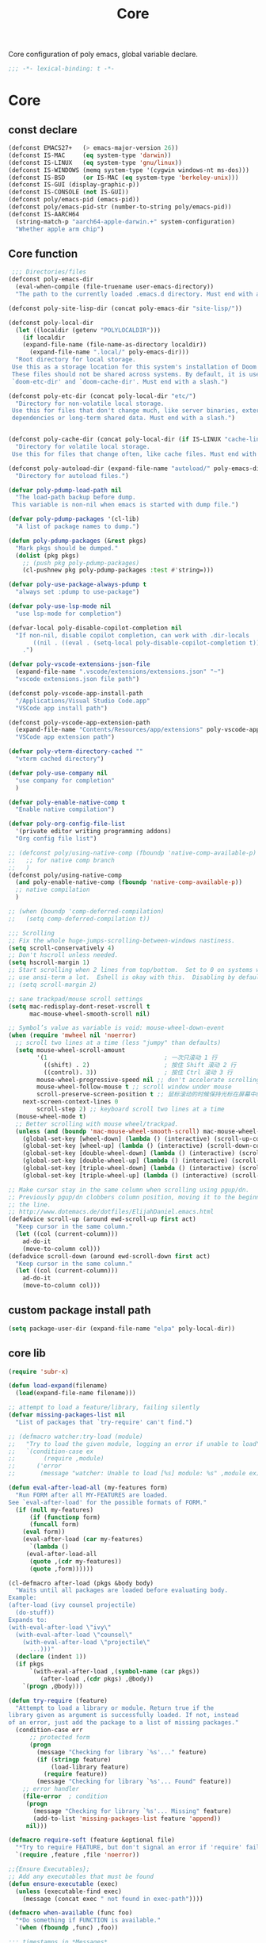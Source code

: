 #+title: Core

Core configuration of poly emacs, global variable declare.

#+begin_src emacs-lisp
  ;;; -*- lexical-binding: t -*-
#+end_src

* Core
** const declare
#+begin_src emacs-lisp
(defconst EMACS27+   (> emacs-major-version 26))
(defconst IS-MAC     (eq system-type 'darwin))
(defconst IS-LINUX   (eq system-type 'gnu/linux))
(defconst IS-WINDOWS (memq system-type '(cygwin windows-nt ms-dos)))
(defconst IS-BSD     (or IS-MAC (eq system-type 'berkeley-unix)))
(defconst IS-GUI (display-graphic-p))
(defconst IS-CONSOLE (not IS-GUI))
(defconst poly/emacs-pid (emacs-pid))
(defconst poly/emacs-pid-str (number-to-string poly/emacs-pid))
(defconst IS-AARCH64
  (string-match-p "aarch64-apple-darwin.+" system-configuration)
  "Whether apple arm chip")
#+end_src

** Core function

#+begin_src emacs-lisp
 ;;; Directories/files
(defconst poly-emacs-dir
  (eval-when-compile (file-truename user-emacs-directory))
  "The path to the currently loaded .emacs.d directory. Must end with a slash.")

(defconst poly-site-lisp-dir (concat poly-emacs-dir "site-lisp/"))

(defconst poly-local-dir
  (let ((localdir (getenv "POLYLOCALDIR")))
    (if localdir
	(expand-file-name (file-name-as-directory localdir))
      (expand-file-name ".local/" poly-emacs-dir)))
  "Root directory for local storage.
 Use this as a storage location for this system's installation of Doom Emacs.
 These files should not be shared across systems. By default, it is used by
 `doom-etc-dir' and `doom-cache-dir'. Must end with a slash.")

(defconst poly-etc-dir (concat poly-local-dir "etc/")
  "Directory for non-volatile local storage.
 Use this for files that don't change much, like server binaries, external
 dependencies or long-term shared data. Must end with a slash.")


(defconst poly-cache-dir (concat poly-local-dir (if IS-LINUX "cache-linux/" "cache/"))
  "Directory for volatile local storage.
 Use this for files that change often, like cache files. Must end with a slash.")

(defconst poly-autoload-dir (expand-file-name "autoload/" poly-emacs-dir)
  "Directory for autoload files.")

(defvar poly-pdump-load-path nil
  "The load-path backup before dump.
 This variable is non-nil when emacs is started with dump file.")

(defvar poly-pdump-packages '(cl-lib)
  "A list of package names to dump.")

(defun poly-pdump-packages (&rest pkgs)
  "Mark pkgs should be dumped."
  (dolist (pkg pkgs)
    ;; (push pkg poly-pdump-packages)
    (cl-pushnew pkg poly-pdump-packages :test #'string=)))

(defvar poly-use-package-always-pdump t
  "always set :pdump to use-package")

(defvar poly-use-lsp-mode nil
  "use lsp-mode for completion")

(defvar-local poly-disable-copilot-completion nil
  "If non-nil, disable copilot completion, can work with .dir-locals
       ((nil . ((eval . (setq-local poly-disable-copilot-completion t)))))
    .")

(defvar poly-vscode-extensions-json-file
  (expand-file-name ".vscode/extensions/extensions.json" "~")
  "vscode extensions.json file path")

(defconst poly-vscode-app-install-path
  "/Applications/Visual Studio Code.app"
  "VSCode app install path")

(defconst poly-vscode-app-extension-path
  (expand-file-name "Contents/Resources/app/extensions" poly-vscode-app-install-path)
  "VSCode app extension path")

(defvar poly-vterm-directory-cached ""
  "vterm cached directory")

(defvar poly-use-company nil
  "use company for completion"
  )

(defvar poly-enable-native-comp t
  "Enable native compilation")

(defvar poly-org-config-file-list
  '(private editor writing programming addons)
  "Org config file list")

;; (defconst poly/using-native-comp (fboundp 'native-comp-available-p)
;;   ;; for native comp branch
;;   )
(defconst poly/using-native-comp
  (and poly-enable-native-comp (fboundp 'native-comp-available-p))
  ;; native compilation
  )

;; (when (boundp 'comp-deferred-compilation)
;;   (setq comp-deferred-compilation t))

;;; Scrolling
;; Fix the whole huge-jumps-scrolling-between-windows nastiness.
(setq scroll-conservatively 4)
;; Don't hscroll unless needed.
(setq hscroll-margin 1)
;; Start scrolling when 2 lines from top/bottom.  Set to 0 on systems where I
;; use ansi-term a lot.  Eshell is okay with this.  Disabling by default.
;; (setq scroll-margin 2)

;; sane trackpad/mouse scroll settings
(setq mac-redisplay-dont-reset-vscroll t
      mac-mouse-wheel-smooth-scroll nil)

;; Symbol’s value as variable is void: mouse-wheel-down-event
(when (require 'mwheel nil 'noerror)
  ;; scroll two lines at a time (less "jumpy" than defaults)
  (setq mouse-wheel-scroll-amount
        '(1                                 ; 一次只滚动 1 行
          ((shift) . 2)                     ; 按住 Shift 滚动 2 行
          ((control). 3))                   ; 按住 Ctrl 滚动 3 行
        mouse-wheel-progressive-speed nil ;; don't accelerate scrolling
        mouse-wheel-follow-mouse t ;; scroll window under mouse
        scroll-preserve-screen-position t ;; 鼠标滚动的时候保持光标在屏幕中的位置不变
	next-screen-context-lines 0
        scroll-step 2) ;; keyboard scroll two lines at a time
  (mouse-wheel-mode t)
  ;; Better scrolling with mouse wheel/trackpad.
  (unless (and (boundp 'mac-mouse-wheel-smooth-scroll) mac-mouse-wheel-smooth-scroll)
    (global-set-key [wheel-down] (lambda () (interactive) (scroll-up-command 1)))
    (global-set-key [wheel-up] (lambda () (interactive) (scroll-down-command 1)))
    (global-set-key [double-wheel-down] (lambda () (interactive) (scroll-up-command 2)))
    (global-set-key [double-wheel-up] (lambda () (interactive) (scroll-down-command 2)))
    (global-set-key [triple-wheel-down] (lambda () (interactive) (scroll-up-command 4)))
    (global-set-key [triple-wheel-up] (lambda () (interactive) (scroll-down-command 4)))))

;; Make cursor stay in the same column when scrolling using pgup/dn.
;; Previously pgup/dn clobbers column position, moving it to the beginning of
;; the line.
;; http://www.dotemacs.de/dotfiles/ElijahDaniel.emacs.html
(defadvice scroll-up (around ewd-scroll-up first act)
  "Keep cursor in the same column."
  (let ((col (current-column)))
    ad-do-it
    (move-to-column col)))
(defadvice scroll-down (around ewd-scroll-down first act)
  "Keep cursor in the same column."
  (let ((col (current-column)))
    ad-do-it
    (move-to-column col)))
#+end_src

** custom package install path

#+begin_src emacs-lisp
(setq package-user-dir (expand-file-name "elpa" poly-local-dir))
#+end_src

** core lib

#+begin_src emacs-lisp
(require 'subr-x)

(defun load-expand(filename)
  (load(expand-file-name filename)))

;; attempt to load a feature/library, failing silently
(defvar missing-packages-list nil
  "List of packages that `try-require' can't find.")

;; (defmacro watcher:try-load (module)
;;   "Try to load the given module, logging an error if unable to load"
;;   `(condition-case ex
;;        (require ,module)
;;      ('error
;;       (message "watcher: Unable to load [%s] module: %s" ,module ex))))

(defun eval-after-load-all (my-features form)
  "Run FORM after all MY-FEATURES are loaded.
See `eval-after-load' for the possible formats of FORM."
  (if (null my-features)
      (if (functionp form)
	  (funcall form)
	(eval form))
    (eval-after-load (car my-features)
      `(lambda ()
	 (eval-after-load-all
	  (quote ,(cdr my-features))
	  (quote ,form))))))

(cl-defmacro after-load (pkgs &body body)
  "Waits until all packages are loaded before evaluating body.
Example:
(after-load (ivy counsel projectile)
  (do-stuff))
Expands to:
(with-eval-after-load \"ivy\"
  (with-eval-after-load \"counsel\"
    (with-eval-after-load \"projectile\"
      ...)))"
  (declare (indent 1))
  (if pkgs
      `(with-eval-after-load ,(symbol-name (car pkgs))
         (after-load ,(cdr pkgs) ,@body))
    `(progn ,@body)))

(defun try-require (feature)
  "Attempt to load a library or module. Return true if the
library given as argument is successfully loaded. If not, instead
of an error, just add the package to a list of missing packages."
  (condition-case err
      ;; protected form
      (progn
        (message "Checking for library `%s'..." feature)
        (if (stringp feature)
            (load-library feature)
          (require feature))
        (message "Checking for library `%s'... Found" feature))
    ;; error handler
    (file-error  ; condition
     (progn
       (message "Checking for library `%s'... Missing" feature)
       (add-to-list 'missing-packages-list feature 'append))
     nil)))

(defmacro require-soft (feature &optional file)
  "*Try to require FEATURE, but don't signal an error if 'require' fails."
  `(require ,feature ,file 'noerror))

;;{Ensure Executables};
;; Add any executables that must be found
(defun ensure-executable (exec)
  (unless (executable-find exec)
    (message (concat exec " not found in exec-path"))))

(defmacro when-available (func foo)
  "*Do something if FUNCTION is available."
  `(when (fboundp ,func) ,foo))

;;; timestamps in *Messages*
(defun current-time-microseconds ()
  (let* ((nowtime (current-time))
         (now-ms (nth 2 nowtime)))
    (concat (format-time-string "[%Y-%m-%dT%T" nowtime) (format ".%d] " now-ms))))

(defmacro η (fnc)
  "Return function that ignores its arguments and invokes FNC."
  `(lambda (&rest _rest)
     (funcall ,fnc)))

(defadvice message (before test-symbol activate)
  (if (not (string-equal (ad-get-arg 0) "%s%s"))
      (let ((deactivate-mark nil)
            (inhibit-read-only t))
	(with-current-buffer "*Messages*"
          (goto-char (point-max))
          (if (not (bolp))
              (newline))
          (insert (current-time-microseconds)))
        )))
;;
;;; Public library

(defun poly-unquote (exp)
  "Return EXP unquoted."
  (declare (pure t) (side-effect-free t))
  (while (memq (car-safe exp) '(quote function))
    (setq exp (cadr exp)))
  exp)

;; (defun poly-region-active-p ()
;;   "Return non-nil if selection is active.
;; Detects evil visual mode as well."
;;   (declare (side-effect-free t))
;;   (or (use-region-p)
;;       (and (bound-and-true-p evil-local-mode)
;;            (evil-visual-state-p))))


(defun poly-keyword-name (keyword)
  "Returns the string name of KEYWORD (`keywordp') minus the leading colon."
  (declare (pure t) (side-effect-free t))
  (cl-check-type keyword keyword)
  (substring (symbol-name keyword) 1))

(defmacro poly-log (format-string &rest args)
  "Log to *Messages* if `poly-debug-mode' is on.
Does not interrupt the minibuffer if it is in use, but still logs to *Messages*.
Accepts the same arguments as `message'."
  `(when poly-debug-mode
     (let ((inhibit-message (active-minibuffer-window)))
       (message
        ,(concat (propertize "POLY " 'face 'font-lock-comment-face)
                 ;; (when (bound-and-true-p poly--current-module)
                 ;;   (propertize
                 ;;    (format "[%s/%s] "
                 ;;            (poly-keyword-name (car poly--current-module))
                 ;;            (cdr poly--current-module))
                 ;;    'face 'warning))
                 format-string)
        ,@args))))

;; ;;
;; ;; Growl (Mac OS X only)
;; ;;
;; (defun growl-notify (message &optional title)
;;   "Display a Growl MESSAGE. The optional TITLE's default value is \"Emacs\"."
;;   (interactive "Message: ")
;;   (let ((g-title (if (and title (not (eq title ""))) title "Emacs")))
;;     (shell-command
;;      (concat
;;       "growlnotify"
;;       " --image /Applications/MacPorts/EmacsMac.app/Contents/Resources/Emacs.icns"
;;       " --title " (shell-quote-argument g-title)
;;       " --message " (shell-quote-argument message)))))

;; (defun terminal-notify (message &optional title)
;;   "Display a Notify MESSAGE. The optional TITLE's default value is \"Emacs\"."
;;   (interactive "Message: ")
;;   (let* ((g-title (if (and title (not (eq title ""))) title "Emacs"))
;; 	 (notify-command (string-join `("terminal-notifier"
;; 					"-ignoreDnD"
;; 					;; "-appIcon"
;; 					;; "file://Applications/MacPorts/EmacsMac.app/Contents/Resources/Emacs.icns"
;; 					"-title" ,(shell-quote-argument g-title)
;; 					;; "-sender" ,(shell-quote-argument "org.gnu.Emacs")
;; 					;; "-sender" ,(shell-quote-argument "com.apple.Reminders")
;; 					"-sender" ,(shell-quote-argument "org.hammerspoon.Hammerspoon")
;; 					"-message" ,(shell-quote-argument message))
;; 				      " ")))
;;     (shell-command notify-command)))

(defun terminal-notify (message &optional title)
  "Display a Notify MESSAGE. The optional TITLE's default value is \"Emacs\"."
  (interactive "Message: ")
  (let* ((g-title (if (and title (not (eq title ""))) title "Emacs"))
	 (title (replace-regexp-in-string "\"" "#" g-title))
	 (message (replace-regexp-in-string "\"" "#" message))
	 )
    ;; (shell-command notify-command)
    (ns-do-applescript (format "display notification \"%s\" with title \"%s\"" message title))))
#+end_src

** ui
#+begin_src emacs-lisp
;; ;;; Automatic Optimization
(defvar gc-cons-threshold-original gc-cons-threshold)
;; ;; (setq gc-cons-threshold-original gc-cons-threshold)
(setq gc-cons-threshold (* 1024 1024 100))
(setq file-name-handler-alist-original file-name-handler-alist)
(setq inhibit-compacting-font-caches nil)
(setq file-name-handler-alist nil)
;; (run-with-idle-timer 5 t #'garbage-collect)
(run-with-idle-timer 5 nil
		     (lambda ()
		       (setq gc-cons-threshold gc-cons-threshold-original)
		       (setq file-name-handler-alist file-name-handler-alist-original)
		       (makunbound 'gc-cons-threshold-original)
		       (makunbound 'file-name-handler-alist-original)))

;; Package initialize occurs automatically, before `user-init-file' is
;; loaded, but after `early-init-file'. We handle package
;; initialization, so we must prevent Emacs from doing it early!
;; Disable Emacs 27's automatic package.el initialization before the init.el
;; file is loaded. I use straight.el instead of package.el.
(setq package-enable-at-startup t)

;; ;; In noninteractive sessions, prioritize non-byte-compiled source files to
;; ;; prevent the use of stale byte-code. Otherwise, it saves us a little IO time
;; ;; to skip the mtime checks on every *.elc file.
;; (setq load-prefer-newer noninteractive)
(setq load-prefer-newer t)

;; ;; In Emacs 27+, package initialization occurs before `user-init-file' is
;; ;; loaded, but after `early-init-file'. Doom handles package initialization, so
;; ;; we must prevent Emacs from doing it early!
;; (setq package-enable-at-startup nil)
;; (advice-add #'package--ensure-init-file :override #'ignore)
#+end_src


** theme

#+begin_src emacs-lisp
(add-to-list 'load-path
	     (expand-file-name "themes" user-emacs-directory))

(defun poly/reload-theme()
  "Reload theme."
  (interactive)
  (require 'poly-dark-theme)
  (load-theme 'poly-dark t)

  ;; (require 'vitesse-theme)
  ;; (load-theme 'vitesse t)
  ;; (load-theme 'phoebe t)
  ;; (require 'catppuccin-theme)
  ;; (setq catppuccin-flavor 'latte)
  ;; (setq catppuccin-flavor 'macchiato)
  ;; (setq catppuccin-flavor 'frappe)
  ;; (load-theme 'catppuccin t)
  )

(poly/reload-theme)
#+end_src

** gc timer

#+begin_src emacs-lisp
;; http://akrl.sdf.org/
(defmacro my/timer (&rest body)
  "Measure and return the time it takes evaluating BODY."
  `(let ((time (current-time)))
     ,@body
     (float-time (time-since time))))

;; When idle for 30s run the GC no matter what.
(defvar my/gc-timer
  (run-with-idle-timer 30 t
		       (lambda ()
                         (let ((inhibit-read-only t)
                               (gc-msg (format "Garbage Collector has run for %.06fsec"
                                               (my/timer (garbage-collect)))))
                           (with-current-buffer "*Messages*"
	                     (insert gc-msg "\n"))))))
#+end_src


** some useful functions

#+begin_src emacs-lisp
(defmacro poly/json-decode (str)
  "Read json string STR.  and return the decoded object."
  (if (progn
        (require 'json)
        (fboundp 'json-parse-string))
      `(json-parse-string ,str
                          :array-type 'array
                          :object-type 'plist
                          :null-object nil
                          :false-object :json-false)
    `(let ((json-array-type 'vector)
           (json-object-type 'plist)
           (json-false nil))
       (json-read-from-string ,str))))

(defmacro poly/json-encode (params)
  (if (progn
        (require 'json)
        (fboundp 'json-serialize))
      `(json-serialize ,params
                       :null-object nil
                       :false-object :json-false)
    `(let ((json-false :json-false))
       (json-encode ,params))))

(defun poly/file-read-all (filename)
  "Return the contents of FILENAME."
  (with-temp-buffer
    (insert-file-contents filename)
    (buffer-string)))

;; https://github.com/ahmadseleem/ViMacs/blob/1967b49676c70a2de9937278b8fa9e2c737c6a00/git.el#L82
(defun poly/git-repo? (directory)
  "Return true if there is a git repo in DIRECTORY, false otherwise."
  (or
   (f-dir? (f-expand ".git" directory))
   (and
    (f-dir? (f-expand "info" directory))
    (f-dir? (f-expand "objects" directory))
    (f-dir? (f-expand "refs" directory))
    (f-file? (f-expand "HEAD" directory)))))

(defun icons-displayable-p ()
  "Return non-nil if icons are displayable."
  (or (featurep 'nerd-icons)
      (require 'nerd-icons nil t)))

(defun poly/dir-local-variable (dir var)
  "Get DIR local variable VAR with symbol (e.g. `compile-command)."
  (let* ((dir-locals (dir-locals-read-from-dir dir))
	 (class-variables (dir-locals-get-class-variables dir-locals))
	 (local-vars)
	 (var-value))
    (dolist (class-var class-variables)
      (setq local-vars (cdr class-var))
      (when-let* ((cons-value (assoc var local-vars)))
	(setq var-value (cdr cons-value))))
    var-value))

#+end_src


** vscode

#+begin_src emacs-lisp
(defun poly/vscode-extension-info(name)
  (when poly-vscode-extensions-json-file
    (when-let* ((json-content (poly/file-read-all poly-vscode-extensions-json-file))
		(extensions (poly/json-decode json-content))
		(extention (cl-find-if
		  (lambda (it) (when-let* ((identifier (plist-get it :identifier))
					   (lang-id (plist-get identifier :id)))
				 (equal lang-id name)
				 )
		    ) extensions))
		)
            extention)))

(defun poly/vscode-extension-install-path (name)
  (when-let* ((extention (poly/vscode-extension-info name))
	      (location (plist-get extention :location)))
    (plist-get location :path)))

;; (poly/vscode-extension-install-path "sumneko.lua")
#+end_src

** hammerspoon

send [[https://www.hammerspoon.org/docs/hs.urlevent.html][urlevent]] to hammerspoon, required by org-clock & pomo

 https://github.com/deftsp/.emacs.d/blob/fe38ec59ae630c5b88df9d10f40e33a2159113fb/lisp/50hammerspoon.el

#+begin_src emacs-lisp
(defun tl/open-hammerspoon-url (event &rest params)
  (let ((len (length params))
	(url (concat "hammerspoon://" event)))
    (when (> len 0)
      (if (zerop (% len 2))
	  (let ((querys (--reduce (format "%s&%s" acc it)
				  (-map (lambda (l)
					  (format "%s=%s" (url-encode-url (car l)) (url-encode-url (cadr l))))
					(-partition-all 2 params)))))
	    (setq url (concat url "?" querys)))
	(error "illegal hammerspoon params")))
    (unless (file-remote-p default-directory)
      (tl/with-suppress-message "Shell command succeeded with"
	(shell-command (format "open -g \"%s\""
			       url))))))

;; (defun tl/notify-hammerspoon-did-init ()
;;   (tl/open-hammerspoon-url "emacs_did_init"))

;; (add-hook 'after-init-hook #'tl/notify-hammerspoon-did-init t)

;; (defun tl/notify-hammerspoon-did-kill ()
;;   (tl/open-hammerspoon-url "emacs_did_kill"))

;; (add-hook 'kill-emacs-hook #'tl/notify-hammerspoon-did-kill t)
#+end_src


** copy path to clipboard
#+begin_src emacs-lisp
(defun poly/kill-path (arg)
  "kill current path to kill-ring.

    If prefix ARG is non-nil, copy current file's `default-directory' instead of project root."
  (interactive "P")
  (let* ((project-root  (if (and (fboundp 'project-root) (project-current))
			    (project-root (project-current))
			  default-directory))
	 (dir
	  (if arg
	      default-directory
	    project-root)))
    (when dir
      (kill-new (expand-file-name dir)))
    (message "This directory path is on the clipboard!")))
#+end_src


** get project-root directory

#+begin_src emacs-lisp
(defun poly/project-root()
  (when (and (fboundp 'project-root) (project-current))
		     (project-root (project-current))))

(defun poly/parent-directory (dir)
  (unless (equal "/" dir)
    (file-name-directory (directory-file-name dir))))

(defun get-project-root()
    "Toggle transparency."
  (interactive)
  (let ((root (poly/project-root)))
    (princ root)
    )
  )
#+end_src

** run shell command in directory

#+begin_src emacs-lisp
(defun poly/run-shell-command-in-dir (dir cmds)
  "Run CMD(in list, e.g. `(\"buf\" \"generate\") ) in DIR with process NAME and BUFFER.

Run command in project-root directory while dir is nil."
  (unless dir
    (setq dir (poly/project-root)))
  (if (and dir (file-directory-p dir))
      (let* ((default-directory dir)
	     (start-time (current-time))
	     (cmd (car cmds))
	     (cdr-cmds (cdr cmds))
	     (cmd-name (car cmd))
	     (buf-name (make-temp-name (concat "run-shell-" cmd-name "-")))
	     (buf (get-buffer-create buf-name))
	     (process))
	(with-current-buffer buf
	  (erase-buffer))
	(setq process (apply #'start-process (append (list buf-name buf) cmd)))
	(process-put process 'cmd-name (mapconcat 'identity cmd " "))
	(process-put process 'start-time start-time)
	(process-put process 'buffer buf)
	(process-put process 'cdr-cmds cdr-cmds)
	(process-put process 'dir dir)
	(set-process-sentinel
	 process
	 (lambda (proc _)
	   (let* ((status (process-exit-status proc))
		  (cmd-name (process-get proc 'cmd-name))
		  (start-time (process-get proc 'start-time))
		  (buf (process-get proc 'buffer))
		  (cdr-cmds (process-get proc 'cdr-cmds))
		  (dir (process-get proc 'dir))
		  (buf-str (with-current-buffer buf
			     (buffer-string)))
		  (end-time (current-time)))
	     (when buf
	       (kill-buffer buf))
	     (if (= 0 status)
		 (progn
		   (message "Do \"%s\" successfully! Elapsed time: %.06f seconds" cmd-name (float-time (time-subtract end-time start-time)))
		   (when cdr-cmds
		     (sleep-for 0.05)
		     (poly/run-shell-command-in-dir dir cdr-cmds)))
	       (message "Do \"%s\" Failed: %s."  cmd-name
			(replace-regexp-in-string "\n$" "" (or buf-str ""))))))))
    (message "Directory is nil or not exist.")))
#+end_src
